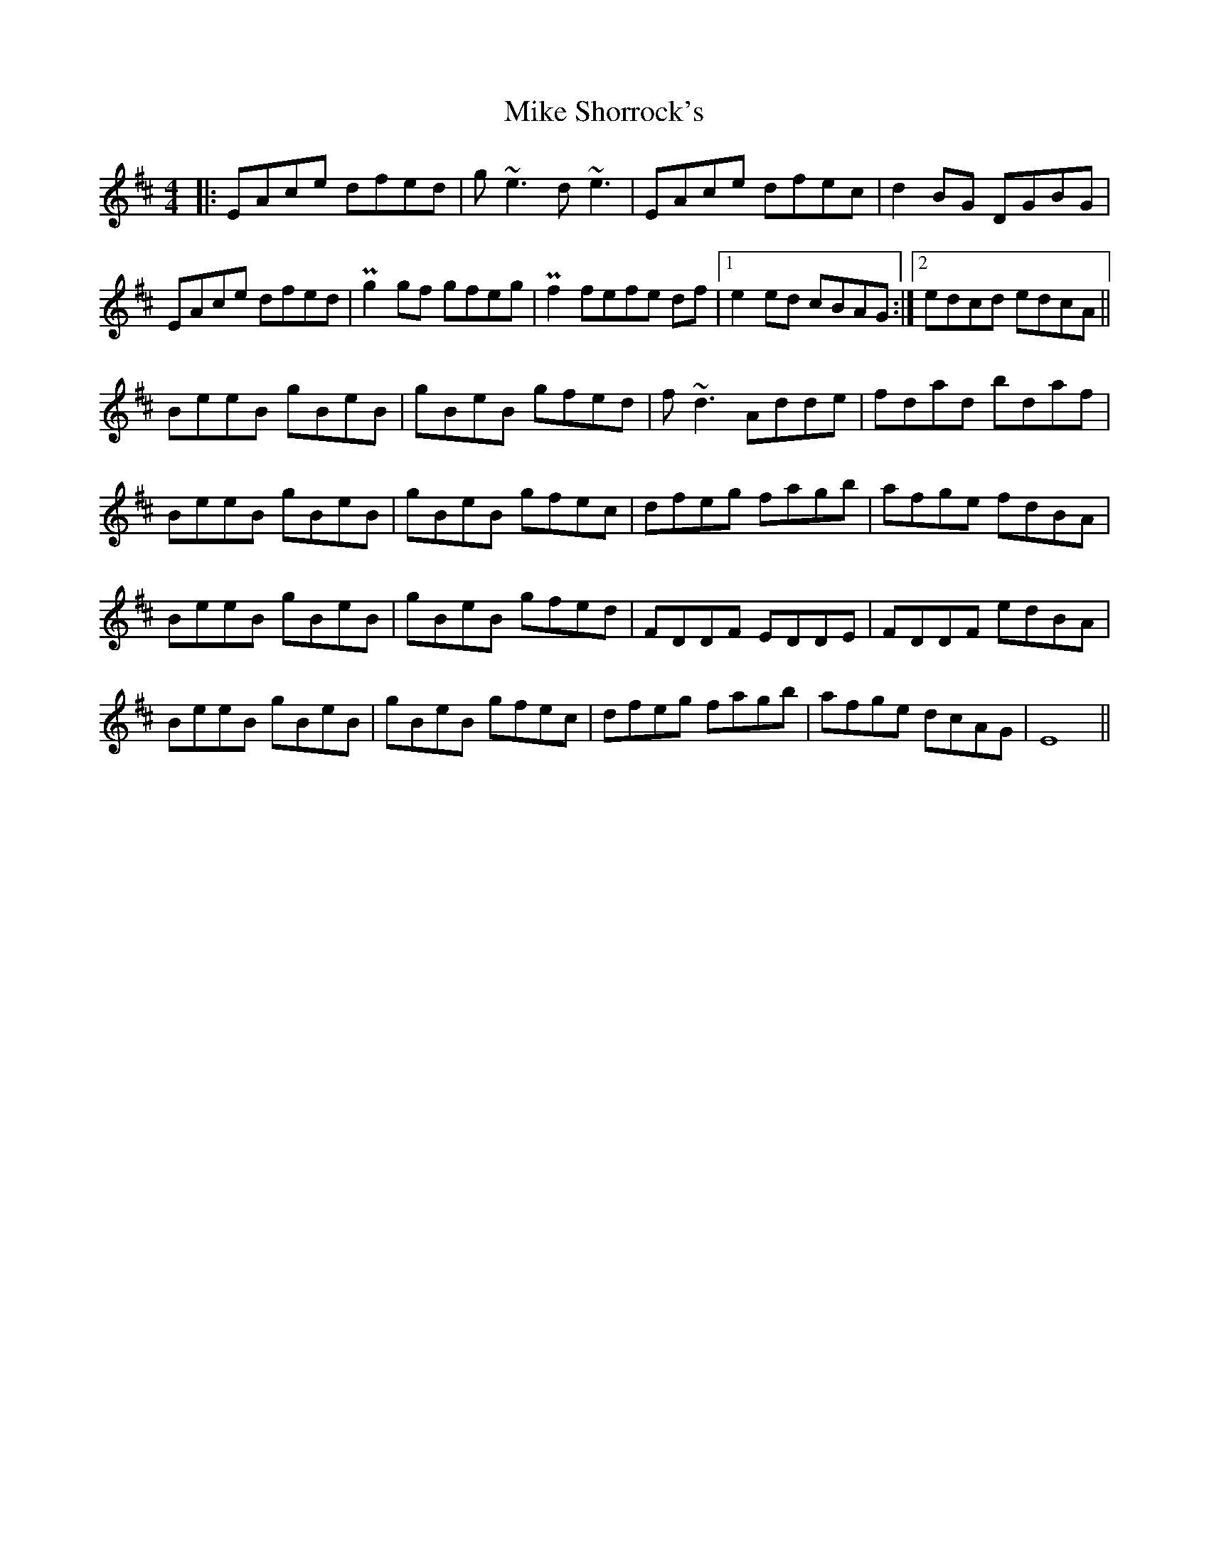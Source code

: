 X: 26725
T: Mike Shorrock's
R: reel
M: 4/4
K: Edorian
|:EAce dfed|g~e3 d ~e3|EAce dfec|d2 BG DGBG|
EAce dfed|Pg2 gf gfeg|Pf2 fefe df|1 e2 ed cBAG:|2 edcd edcA||
BeeB gBeB|gBeB gfed|f ~d3 Adde|fdad bdaf|
BeeB gBeB|gBeB gfec|dfeg fagb|afge fdBA|
BeeB gBeB|gBeB gfed|FDDF EDDE|FDDF edBA|
BeeB gBeB|gBeB gfec|dfeg fagb|afge dcAG|E8||

